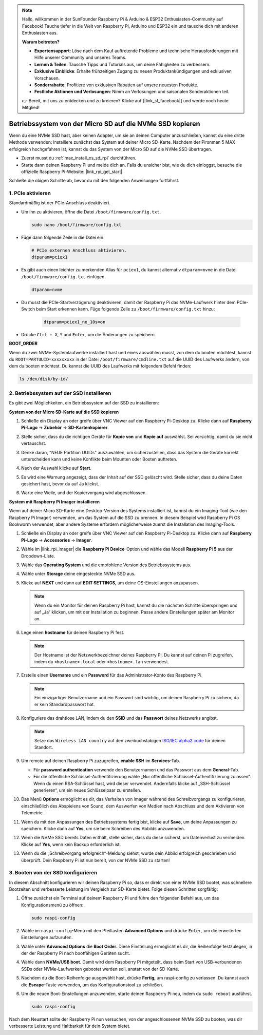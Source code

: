 .. note:: 

    Hallo, willkommen in der SunFounder Raspberry Pi & Arduino & ESP32 Enthusiasten-Community auf Facebook! Tauche tiefer in die Welt von Raspberry Pi, Arduino und ESP32 ein und tausche dich mit anderen Enthusiasten aus.

    **Warum beitreten?**

    - **Expertensupport**: Löse nach dem Kauf auftretende Probleme und technische Herausforderungen mit Hilfe unserer Community und unseres Teams.
    - **Lernen & Teilen**: Tausche Tipps und Tutorials aus, um deine Fähigkeiten zu verbessern.
    - **Exklusive Einblicke**: Erhalte frühzeitigen Zugang zu neuen Produktankündigungen und exklusiven Vorschauen.
    - **Sonderrabatte**: Profitiere von exklusiven Rabatten auf unsere neuesten Produkte.
    - **Festliche Aktionen und Verlosungen**: Nimm an Verlosungen und saisonalen Sonderaktionen teil.

    👉 Bereit, mit uns zu entdecken und zu kreieren? Klicke auf [|link_sf_facebook|] und werde noch heute Mitglied!

.. _max_copy_sd_to_nvme_rpi:

Betriebssystem von der Micro SD auf die NVMe SSD kopieren
==================================================================

Wenn du eine NVMe SSD hast, aber keinen Adapter, um sie an deinen Computer anzuschließen, kannst du eine dritte Methode verwenden: Installiere zunächst das System auf deiner Micro SD-Karte. Nachdem der Pironman 5 MAX erfolgreich hochgefahren ist, kannst du das System von der Micro SD auf die NVMe SSD übertragen.

* Zuerst musst du :ref:`max_install_os_sd_rpi` durchführen.
* Starte dann deinen Raspberry Pi und melde dich an. Falls du unsicher bist, wie du dich einloggst, besuche die offizielle Raspberry Pi-Website: |link_rpi_get_start|.

Schließe die obigen Schritte ab, bevor du mit den folgenden Anweisungen fortfährst.


1. PCIe aktivieren
--------------------

Standardmäßig ist der PCIe-Anschluss deaktiviert.

* Um ihn zu aktivieren, öffne die Datei ``/boot/firmware/config.txt``.

  .. code-block:: shell
  
    sudo nano /boot/firmware/config.txt
  
* Füge dann folgende Zeile in die Datei ein.

  .. code-block:: shell
  
    # PCIe externen Anschluss aktivieren.
    dtparam=pciex1
  
* Es gibt auch einen leichter zu merkenden Alias für ``pciex1``, du kannst alternativ ``dtparam=nvme`` in die Datei ``/boot/firmware/config.txt`` einfügen.

  .. code-block:: shell
  
    dtparam=nvme

.. * Die Verbindung ist für Gen 2.0 Geschwindigkeiten (5 GT/sec) zertifiziert, aber du kannst sie auf Gen 3.0 (10 GT/sec) erzwingen, indem du folgende Zeilen in deine ``/boot/firmware/config.txt`` hinzufügst.

..   .. code-block:: shell
  
..     # Erzwinge Gen 3.0 Geschwindigkeiten
..     dtparam=pciex1_gen=3
  
..   .. warning::
  
..     Der Raspberry Pi 5 ist nicht für Gen 3.0 Geschwindigkeiten zertifiziert, und Verbindungen zu PCIe-Geräten bei diesen Geschwindigkeiten könnten instabil sein.

* Du musst die PCIe-Startverzögerung deaktivieren, damit der Raspberry Pi das NVMe-Laufwerk hinter dem PCIe-Switch beim Start erkennen kann. Füge folgende Zeile zu ``/boot/firmware/config.txt`` hinzu:

   .. code-block:: shell

      dtparam=pciex1_no_10s=on


* Drücke ``Ctrl + X``, ``Y`` und ``Enter``, um die Änderungen zu speichern.


**BOOT_ORDER**

Wenn du zwei NVMe-Systemlaufwerke installiert hast und eines auswählen musst, 
von dem du booten möchtest, kannst du ``ROOT=PARTUUID=xxxxxxxxx`` in der Datei ``/boot/firmware/cmdline.txt`` auf die UUID des Laufwerks ändern, von dem du booten möchtest. Du kannst die UUID des Laufwerks mit folgendem Befehl finden:

.. code-block:: shell

   ls /dev/disk/by-id/


2. Betriebssystem auf der SSD installieren
---------------------------------------------

Es gibt zwei Möglichkeiten, ein Betriebssystem auf der SSD zu installieren:

**System von der Micro SD-Karte auf die SSD kopieren**

#. Schließe ein Display an oder greife über VNC Viewer auf den Raspberry Pi-Desktop zu. Klicke dann auf **Raspberry Pi-Logo** -> **Zubehör** -> **SD-Kartenkopierer**.

   .. image:: img/ssd_copy.png
      

#. Stelle sicher, dass du die richtigen Geräte für **Kopie von** und **Kopie auf** auswählst. Sei vorsichtig, damit du sie nicht vertauschst.

   .. image:: img/ssd_copy_from.png

#. Denke daran, "NEUE Partition UUIDs" auszuwählen, um sicherzustellen, dass das System die Geräte korrekt unterscheiden kann und keine Konflikte beim Mounten oder Booten auftreten.

   .. image:: img/ssd_copy_uuid.png
    
#. Nach der Auswahl klicke auf **Start**.

   .. image:: img/ssd_copy_click_start.png

#. Es wird eine Warnung angezeigt, dass der Inhalt auf der SSD gelöscht wird. Stelle sicher, dass du deine Daten gesichert hast, bevor du auf Ja klickst.

   .. image:: img/ssd_copy_erase.png

#. Warte eine Weile, und der Kopiervorgang wird abgeschlossen.


**System mit Raspberry Pi Imager installieren**

Wenn auf deiner Micro SD-Karte eine Desktop-Version des Systems installiert ist, kannst du ein Imaging-Tool (wie den Raspberry Pi Imager) verwenden, um das System auf die SSD zu brennen. In diesem Beispiel wird Raspberry Pi OS Bookworm verwendet, aber andere Systeme erfordern möglicherweise zuerst die Installation des Imaging-Tools.

#. Schließe ein Display an oder greife über VNC Viewer auf den Raspberry Pi-Desktop zu. Klicke dann auf **Raspberry Pi-Logo** -> **Accessories** -> **Imager**.

   .. image:: img/ssd_imager.png
      

#. Wähle im |link_rpi_imager| die **Raspberry Pi Device**-Option und wähle das Modell **Raspberry Pi 5** aus der Dropdown-Liste.

   .. image:: img/ssd_pi5.png
      :width: 90%


#. Wähle das **Operating System** und die empfohlene Version des Betriebssystems aus.

   .. image:: img/ssd_os.png
      :width: 90%
    
#. Wähle unter **Storage** deine eingesteckte NVMe SSD aus.

   .. image:: img/nvme_storage.png
      :width: 90%
    
#. Klicke auf **NEXT** und dann auf **EDIT SETTINGS**, um deine OS-Einstellungen anzupassen.

   .. note::

      Wenn du ein Monitor für deinen Raspberry Pi hast, kannst du die nächsten Schritte überspringen und auf „Ja“ klicken, um mit der Installation zu beginnen. Passe andere Einstellungen später am Monitor an.

   .. image:: img/os_enter_setting.png
      :width: 90%

#. Lege einen **hostname** für deinen Raspberry Pi fest.

   .. note::

      Der Hostname ist der Netzwerkbezeichner deines Raspberry Pi. Du kannst auf deinen Pi zugreifen, indem du ``<hostname>.local`` oder ``<hostname>.lan`` verwendest.

   .. image:: img/os_set_hostname.png
      

#. Erstelle einen **Username** und ein **Password** für das Administrator-Konto des Raspberry Pi.

   .. note::

      Ein einzigartiger Benutzername und ein Passwort sind wichtig, um deinen Raspberry Pi zu sichern, da er kein Standardpasswort hat.

   .. image:: img/os_set_username.png
      

#. Konfiguriere das drahtlose LAN, indem du den **SSID** und das **Passwort** deines Netzwerks angibst.

   .. note::

      Setze das ``Wireless LAN country`` auf den zweibuchstabigen `ISO/IEC alpha2 code <https://en.wikipedia.org/wiki/ISO_3166-1_alpha-2#Officially_assigned_code_elements>`_ für deinen Standort.

   .. image:: img/os_set_wifi.png

#. Um remote auf deinen Raspberry Pi zuzugreifen, **enable SSH** im **Services**-Tab.

   * Für **password authentication** verwende den Benutzernamen und das Passwort aus dem **General**-Tab.
   * Für die öffentliche Schlüssel-Authentifizierung wähle „Nur öffentliche Schlüssel-Authentifizierung zulassen“. Wenn du einen RSA-Schlüssel hast, wird dieser verwendet. Andernfalls klicke auf „SSH-Schlüssel generieren“, um ein neues Schlüsselpaar zu erstellen.

   .. image:: img/os_enable_ssh.png
      


#. Das Menü **Options** ermöglicht es dir, das Verhalten von Imager während des Schreibvorgangs zu konfigurieren, einschließlich des Abspielens von Sound, dem Auswerfen von Medien nach Abschluss und dem Aktivieren von Telemetrie.

   .. image:: img/os_options.png
    
#. Wenn du mit den Anpassungen des Betriebssystems fertig bist, klicke auf **Save**, um deine Anpassungen zu speichern. Klicke dann auf **Yes**, um sie beim Schreiben des Abbilds anzuwenden.

   .. image:: img/os_click_yes.png
      :width: 90%
      
#. Wenn die NVMe SSD bereits Daten enthält, stelle sicher, dass du diese sicherst, um Datenverlust zu vermeiden. Klicke auf **Yes**, wenn kein Backup erforderlich ist.

   .. image:: img/nvme_erase.png
      :width: 90%

#. Wenn du die „Schreibvorgang erfolgreich“-Meldung siehst, wurde dein Abbild erfolgreich geschrieben und überprüft. Dein Raspberry Pi ist nun bereit, von der NVMe SSD zu starten!

   .. image:: img/nvme_install_finish.png
      :width: 90%
      

.. _max_configure_boot_ssd:

3. Booten von der SSD konfigurieren
---------------------------------------

In diesem Abschnitt konfigurieren wir deinen Raspberry Pi so, dass er direkt von einer NVMe SSD bootet, was schnellere Bootzeiten und verbesserte Leistung im Vergleich zur SD-Karte bietet. Folge diesen Schritten sorgfältig:

#. Öffne zunächst ein Terminal auf deinem Raspberry Pi und führe den folgenden Befehl aus, um das Konfigurationsmenü zu öffnen:.

   .. code-block:: shell

      sudo raspi-config

#. Wähle im ``raspi-config``-Menü mit den Pfeiltasten **Advanced Options** und drücke ``Enter``, um die erweiterten Einstellungen aufzurufen.

   .. image:: img/nvme_open_config.png

#. Wähle unter **Advanced Options** die **Boot Order**. Diese Einstellung ermöglicht es dir, die Reihenfolge festzulegen, in der der Raspberry Pi nach bootfähigen Geräten sucht.

   .. image:: img/nvme_boot_order.png

#. Wähle dann **NVMe/USB boot**. Damit wird dem Raspberry Pi mitgeteilt, dass beim Start von USB-verbundenen SSDs oder NVMe-Laufwerken gebootet werden soll, anstatt von der SD-Karte.

   .. image:: img/nvme_boot_nvme.png

#. Nachdem du die Boot-Reihenfolge ausgewählt hast, drücke **Fertig**, um raspi-config zu verlassen. Du kannst auch die **Escape**-Taste verwenden, um das Konfigurationstool zu schließen.

   .. image:: img/nvme_boot_ok.png

#. Um die neuen Boot-Einstellungen anzuwenden, starte deinen Raspberry Pi neu, indem du ``sudo reboot`` ausführst.

   .. code-block:: shell

      sudo raspi-config
   
   .. image:: img/nvme_boot_reboot.png

Nach dem Neustart sollte der Raspberry Pi nun versuchen, von der angeschlossenen NVMe SSD zu booten, was dir verbesserte Leistung und Haltbarkeit für dein System bietet.


